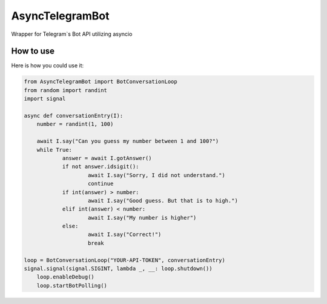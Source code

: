 ================
AsyncTelegramBot
================

Wrapper for Telegram`s Bot API utilizing asyncio

----------
How to use
----------

Here is how you could use it:

.. code:: python

    from AsyncTelegramBot import BotConversationLoop
    from random import randint
    import signal

    async def conversationEntry(I):
    	number = randint(1, 100)

    	await I.say("Can you guess my number between 1 and 100?")
    	while True:
    		answer = await I.gotAnswer()
    		if not answer.idsigit():
    			await I.say("Sorry, I did not understand.")
    			continue
    		if int(answer) > number:
    			await I.say("Good guess. But that is to high.")
    		elif int(answer) < number:
    			await I.say("My number is higher")
    		else:
    			await I.say("Correct!")
    			break

    loop = BotConversationLoop("YOUR-API-TOKEN", conversationEntry)
    signal.signal(signal.SIGINT, lambda _, __: loop.shutdown())
	loop.enableDebug()
	loop.startBotPolling()
